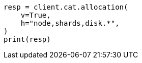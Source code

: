 // This file is autogenerated, DO NOT EDIT
// troubleshooting/common-issues/red-yellow-cluster-status.asciidoc:174

[source, python]
----
resp = client.cat.allocation(
    v=True,
    h="node,shards,disk.*",
)
print(resp)
----
